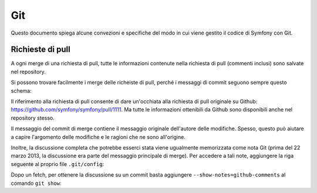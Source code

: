 Git
===

Questo documento spiega alcune convezioni e specifiche del modo in cui viene gestito
il codice di Symfony con Git.

Richieste di pull
-----------------

A ogni merge di una richiesta di pull, tutte le informazioni contenute nella richiesta
di pull (commenti inclusi) sono salvate nel repository.

Si possono trovare facilmente i merge delle richeiste di pull, perché i messaggi di commit
seguono sempre questo schema:

.. block: text

    merged branch NOME_UTENTE/NOME_RAMO (PR #1111)

Il riferimento alla richiesta di pull consente di dare un'occhiata alla richiesta di pull originale su
Github: https://github.com/symfony/symfony/pull/1111. Ma tutte le informazioni
ottenibili da Github sono disponibili anche nel repository stesso.

Il messaggio del commit di merge contiene il messaggio originale dell'autore delle
modifiche. Spesso, questo può aiutare a capire l'argomento delle modifiche e le
ragioni che ne sono all'origine.

Inoltre, la discussione completa che potrebbe esserci stata viene ugualmente
memorizzata come nota Git (prima del 22 marzo 2013, la discussione era parte
del messaggio principale di merge). Per accedere a tali note, aggiungere la riga
seguente al proprio file ``.git/config``:

.. block: text

    fetch = +refs/notes/*:refs/notes/*

Dopo un fetch, per ottenere la discussione su un commit basta
aggiungere ``--show-notes=github-comments`` al comando ``git show``:

.. block: text

    git show HEAD --show-notes=github-comments
